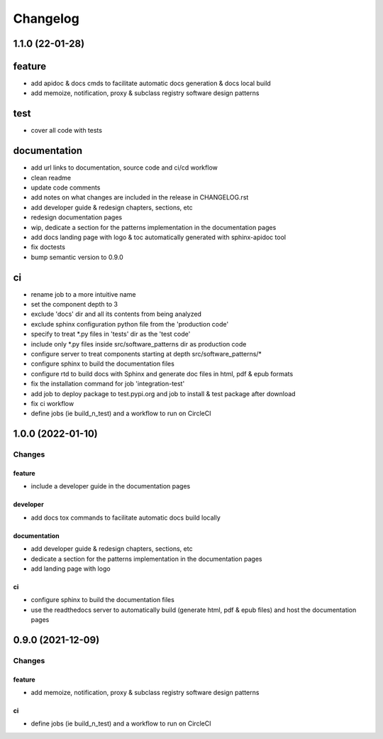 Changelog
=========

1.1.0 (22-01-28)
-----------------

feature
-------
- add apidoc & docs cmds to facilitate automatic docs generation & docs local build
- add memoize, notification, proxy & subclass registry software design patterns

test
----
- cover all code with tests

documentation
-------------
- add url links to documentation, source code and ci/cd workflow
- clean readme
- update code comments
- add notes on what changes are included in the release in CHANGELOG.rst
- add developer guide & redesign chapters, sections, etc
- redesign documentation pages
- wip, dedicate a section for the patterns implementation in the documentation pages
- add docs landing page with logo & toc automatically generated with sphinx-apidoc tool
- fix doctests
- bump semantic version to 0.9.0

ci
--
- rename job to a more intuitive name
- set the component depth to 3
- exclude 'docs' dir and all its contents from being analyzed
- exclude sphinx configuration python file from the 'production code'
- specify to treat *.py files in 'tests' dir as the 'test code'
- include only *.py files inside src/software_patterns dir as production code
- configure server to treat components starting at depth src/software_patterns/*
- configure sphinx to build the documentation files
- configure rtd to build docs with Sphinx and generate doc files in html, pdf & epub formats
- fix the installation command for job 'integration-test'
- add job to deploy package to test.pypi.org and job to install & test package after download
- fix ci workflow
- define jobs (ie build_n_test) and a workflow to run on CircleCI

1.0.0 (2022-01-10)
------------------

Changes
^^^^^^^

feature
"""""""
- include a developer guide in the documentation pages

developer
"""""""""
- add docs tox commands to facilitate automatic docs build locally

documentation
"""""""""""""
- add developer guide & redesign chapters, sections, etc
- dedicate a section for the patterns implementation in the documentation pages
- add landing page with logo

ci
""
- configure sphinx to build the documentation files
- use the readthedocs server to automatically build (generate html, pdf & epub files) and host the documentation pages



0.9.0 (2021-12-09)
------------------

Changes
^^^^^^^

feature
"""""""
- add memoize, notification, proxy & subclass registry software design patterns

ci
""
- define jobs (ie build_n_test) and a workflow to run on CircleCI
